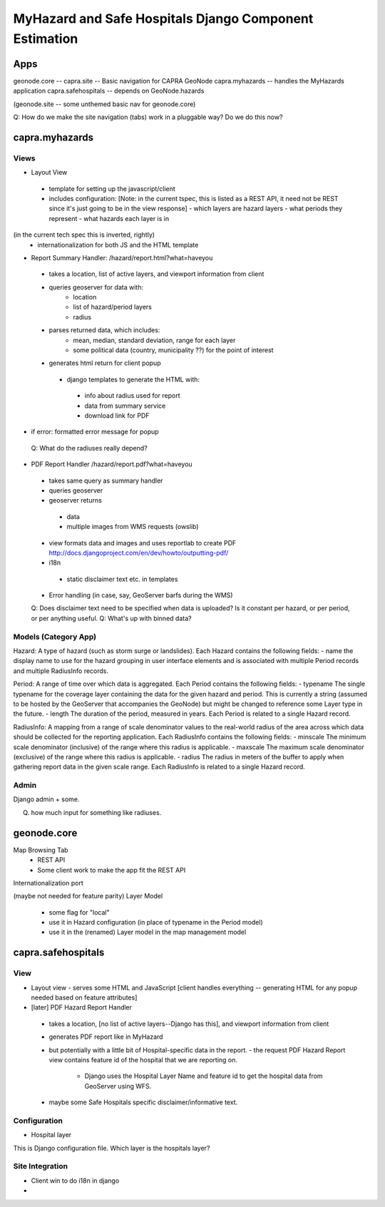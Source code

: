 ====================================
MyHazard and Safe Hospitals Django Component Estimation
====================================

Apps
====


geonode.core -- 
capra.site -- Basic navigation for CAPRA GeoNode
capra.myhazards -- handles the MyHazards application
capra.safehospitals -- depends on GeoNode.hazards

(geonode.site -- some unthemed basic nav for geonode.core)


Q: How do we make the site navigation (tabs) work in a pluggable way? Do we do this now?


capra.myhazards
===============

Views
-----

* Layout View
 - template for setting up the javascript/client
 - includes configuration: [Note: in the current tspec, this is listed as a REST API, it need not be REST since it's just going to be in the view response]
   - which layers are hazard layers
   - what periods they represent
   - what hazards each layer is in
(in the current tech spec this is inverted, rightly)
  - internationalization for both JS and the HTML template

* Report Summary Handler: /hazard/report.html?what=haveyou
 - takes a location, list of active layers, and viewport information from client
 - queries geoserver for data with:
     * location
     * list of hazard/period layers
     * radius
 - parses returned data, which includes:
     * mean, median, standard deviation, range for each layer
     * some political data (country, municipality ??) for the point of interest
 - generates html return for client popup
  - django templates to generate the HTML with:
   - info about radius used for report
   - data from summary service
   - download link for PDF

- if error: formatted error message for popup

 Q: What do the radiuses really depend?


* PDF Report Handler /hazard/report.pdf?what=haveyou
 - takes same query as summary handler
 - queries geoserver
 - geoserver returns
  - data 
  - multiple images from WMS requests (owslib)
 - view formats data and images and uses reportlab to create PDF
   http://docs.djangoproject.com/en/dev/howto/outputting-pdf/
 - i18n
  - static disclaimer text etc. in templates
 - Error handling (in case, say, GeoServer barfs during the WMS)
  
  
 Q: Does disclaimer text need to be specified when data is uploaded?  Is it constant per hazard, or per period, or per anything useful. 
 Q: What's up with binned data?


 
Models (Category App)
---------------------

Hazard: A type of hazard (such as storm surge or landslides). Each Hazard contains the following fields:
- name
the display name to use for the hazard grouping in user interface elements
and is associated with multiple Period records and multiple RadiusInfo records.

Period: A range of time over which data is aggregated.  Each Period contains the following fields:
- typename
The single typename for the coverage layer containing the data for the given hazard and period. This is currently a string (assumed to be hosted by the GeoServer that accompanies the GeoNode) but might be changed to reference some Layer type in the future.
- length
The duration of the period, measured in years.
Each Period is related to a single Hazard record.

RadiusInfo: A mapping from a range of scale denominator values to the real-world radius of the area across which data should be collected for the reporting application.  Each RadiusInfo contains the following fields:
- minscale
The minimum scale denominator (inclusive) of the range where this radius is applicable.
- maxscale
The maximum scale denominator (exclusive) of the range where this radius is applicable.
- radius
The radius in meters of the buffer to apply when gathering report data in the given scale range.
Each RadiusInfo is related to a single Hazard record.


Admin
-----

Django admin + some.

Q. how much input for something like radiuses.




geonode.core
============

Map Browsing Tab
 - REST API
 - Some client work to make the app fit the REST API

Internationalization port

(maybe not needed for feature parity)
Layer Model
 - some flag for "local"
 - use it in Hazard configuration (in place of typename in the Period model)
 - use it in the (renamed) Layer model in the map management model
 
 
 
capra.safehospitals
===================

View
----

* Layout view
  - serves some HTML and JavaScript 
  [client handles everything -- generating HTML for any popup needed based on feature attributes]
 
* [later] PDF Hazard Report Handler
 - takes a location, [no list of active layers--Django has this], and viewport information from client
 - generates PDF report like in MyHazard
 - but potentially with a little bit of Hospital-specific data in the report.
   - the request PDF Hazard Report view contains feature id of the hospital that we are reporting on.
     - Django uses the Hospital Layer Name and feature id to get the hospital data from GeoServer using WFS.
 - maybe some Safe Hospitals specific disclaimer/informative text.


Configuration
-------------

- Hospital layer

This is Django configuration file.  Which layer is the hospitals layer?




Site Integration
----------------

* Client win to do i18n in django
* 
